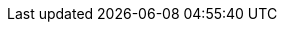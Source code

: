 :stack-version: 6.5.3
:doc-branch: 6.5
:go-version: 1.10.3
:release-state: released
:python: 2.7.9
:docker: 1.12
:docker-compose: 1.11
:branch: 6.5
